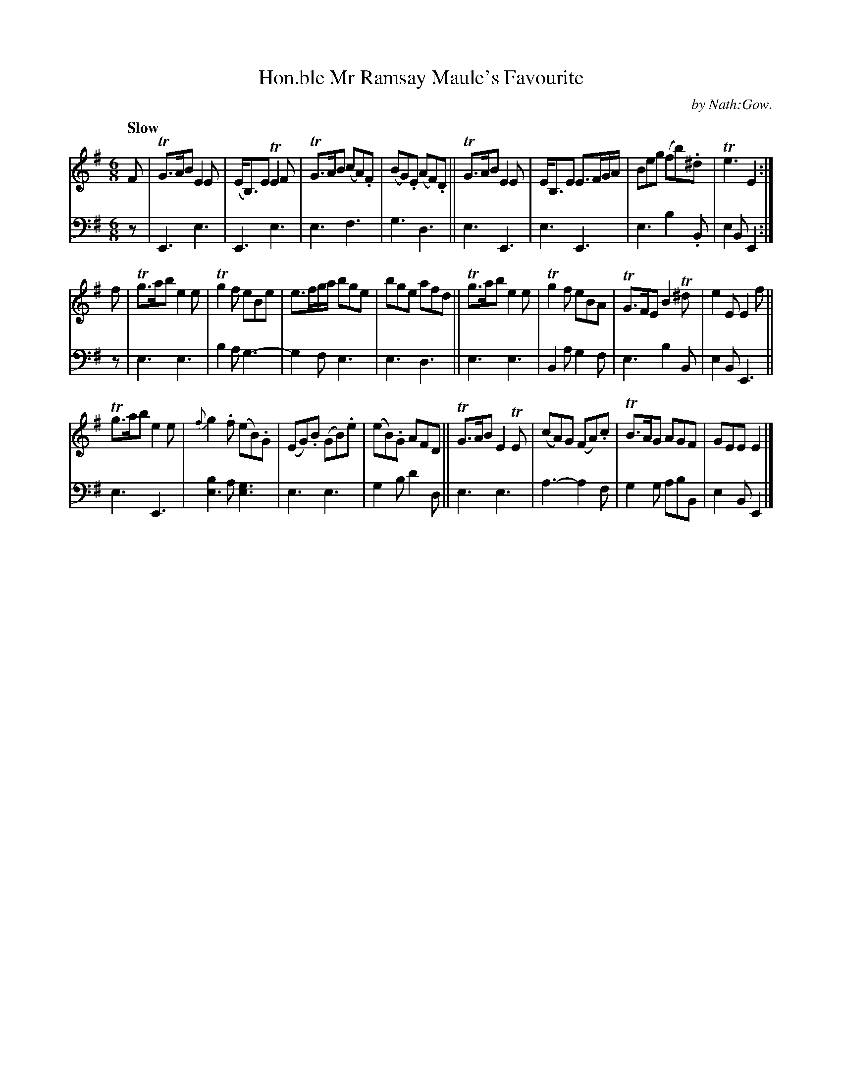X: 3101
T: Hon.ble Mr Ramsay Maule's Favourite
C: by Nath:Gow.
%R: air, jig
B: Niel Gow & Sons "A Third Collection of Strathspey Reels, etc." v.3 p.10 #1
Z: 2022 John Chambers <jc:trillian.mit.edu>
M: 6/8
L: 1/8
Q: "Slow"
K: Em
% - - - - - - - - - -
% Voice 1 reformatted for 3 8-bar lines.
V: 1 staves=2
F |\
TG>AB E2E | (E<B,)E TE2F | TG>AB (cA).F | (BG).E (AF).D || TG>AB E2E | E<B,E E>FG/A/ | Beg (fb).^d | Te3 E2 :|
f |\
Tg>ab e2e | Tg2f eBe | e>fg/a/ bge | bge afd || Tg>ab e2e | Tg2f eBA | TG>FE B2T^d | e2E E2f ||
Tg>ab e2e | {f}g2.f (eB).G | (EG).B (GB).e | (eB).G AFD || TG>AB E2TE | (cA)G (FA).c | TB>AG AGF | GEE E2 |]
% - - - - - - - - - -
% Voice 2 preserves the staff layout in the book.
V: 2 clef=bass middle=d
z | E3 e3 | E3 e3 | e3 f3 | g3 d3 || e3 E3 | e3 E3 | e3 b2.B |
e2B E2 :| z | e3 e3 | b2a g3- | g2f e3 | e3 d3 || e3 e3 | B2a g2f | e3 b2B | e2B E3 ||
e3 E3 | [b2e3]a [g3e3] | e3 e3 | g2b d'2d || e3 e3 | a3- a2f | g2g abB | e2B E2 |]
